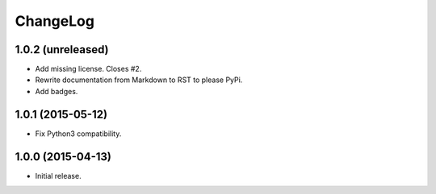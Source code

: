 ChangeLog
=========

1.0.2 (unreleased)
------------------

* Add missing license. Closes #2.
* Rewrite documentation from Markdown to RST to please PyPi.
* Add badges.

1.0.1 (2015-05-12)
------------------

* Fix Python3 compatibility.

1.0.0 (2015-04-13)
------------------

* Initial release.
